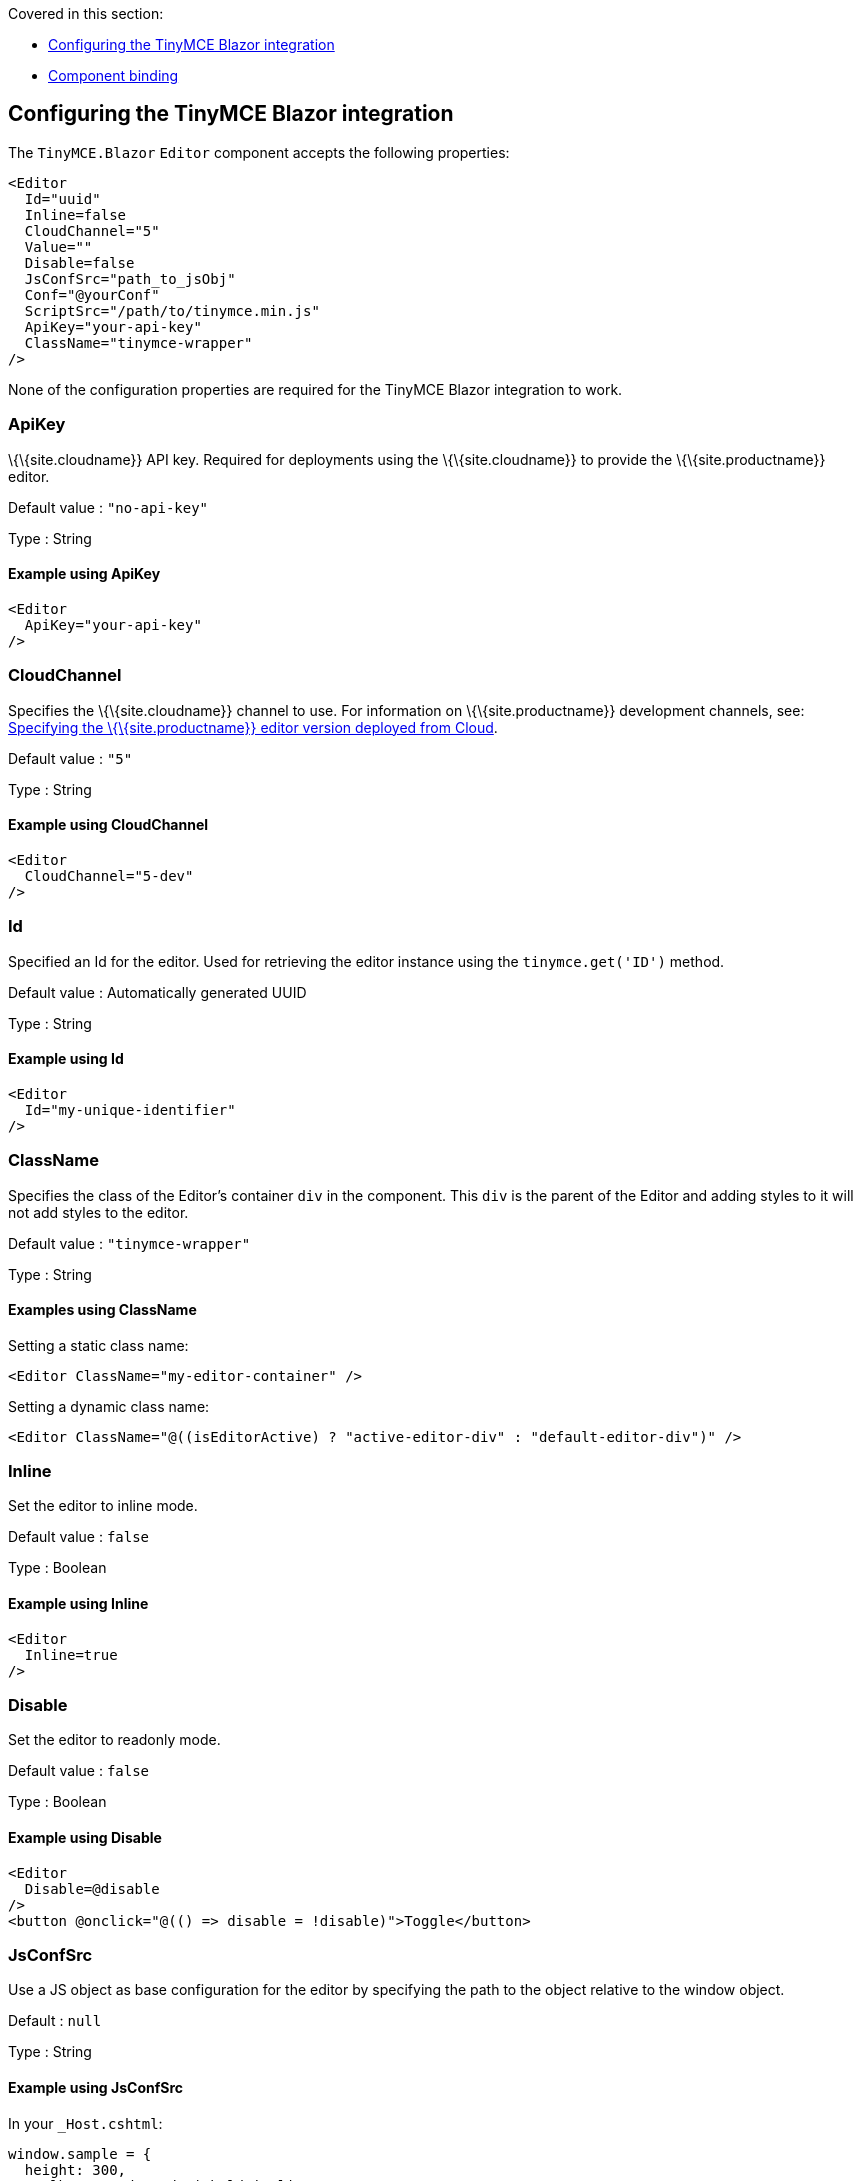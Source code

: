 Covered in this section:

* link:#configuringthetinymceblazorintegration[Configuring the TinyMCE Blazor integration]
* link:#componentbinding[Component binding]

== Configuring the TinyMCE Blazor integration

The `+TinyMCE.Blazor+` `+Editor+` component accepts the following properties:

[source,cs]
----
<Editor
  Id="uuid"
  Inline=false
  CloudChannel="5"
  Value=""
  Disable=false
  JsConfSrc="path_to_jsObj"
  Conf="@yourConf"
  ScriptSrc="/path/to/tinymce.min.js"
  ApiKey="your-api-key"
  ClassName="tinymce-wrapper"
/>
----

None of the configuration properties are required for the TinyMCE Blazor integration to work.

=== ApiKey

\{\{site.cloudname}} API key. Required for deployments using the \{\{site.cloudname}} to provide the \{\{site.productname}} editor.

Default value : `+"no-api-key"+`

Type : String

==== Example using ApiKey

[source,cs]
----
<Editor
  ApiKey="your-api-key"
/>
----

=== CloudChannel

Specifies the \{\{site.cloudname}} channel to use. For information on \{\{site.productname}} development channels, see: link:{{site.baseurl}}/how-to-guides/cloud-deployment-guide/editor-plugin-version/[Specifying the \{\{site.productname}} editor version deployed from Cloud].

Default value : `+"5"+`

Type : String

==== Example using CloudChannel

[source,cs]
----
<Editor
  CloudChannel="5-dev"
/>
----

=== Id

Specified an Id for the editor. Used for retrieving the editor instance using the `+tinymce.get('ID')+` method.

Default value : Automatically generated UUID

Type : String

==== Example using Id

[source,cs]
----
<Editor
  Id="my-unique-identifier"
/>
----

=== ClassName

Specifies the class of the Editor's container `+div+` in the component. This `+div+` is the parent of the Editor and adding styles to it will not add styles to the editor.

Default value : `+"tinymce-wrapper"+`

Type : String

==== Examples using ClassName

Setting a static class name:

[source,cs]
----
<Editor ClassName="my-editor-container" />
----

Setting a dynamic class name:

[source,cs]
----
<Editor ClassName="@((isEditorActive) ? "active-editor-div" : "default-editor-div")" />
----

=== Inline

Set the editor to inline mode.

Default value : `+false+`

Type : Boolean

==== Example using Inline

[source,cs]
----
<Editor
  Inline=true
/>
----

=== Disable

Set the editor to readonly mode.

Default value : `+false+`

Type : Boolean

==== Example using Disable

[source,cs]
----
<Editor
  Disable=@disable
/>
<button @onclick="@(() => disable = !disable)">Toggle</button>
----

=== JsConfSrc

Use a JS object as base configuration for the editor by specifying the path to the object relative to the window object.

Default : `+null+`

Type : String

==== Example using JsConfSrc

In your `+_Host.cshtml+`:

[source,cs]
----
window.sample = {
  height: 300,
  toolbar: 'undo redo | bold italic'
}
----

In your component:

[source,cs]
----
<Editor
  JsConfSrc="sample"
/>
----

=== ScriptSrc

Use the `+ScriptSrc+` property to specify the location of \{\{site.productname}} to lazy load when the application is not using \{\{site.cloudname}}. This setting is required if the application uses a self-hosted version of \{\{site.productname}}, such as the https://www.nuget.org/packages/TinyMCE/[\{\{site.productname}} NuGet package] or a .zip package of \{\{site.productname}}.

Type : String

==== Example using ScriptSrc

[source,cs]
----
<Editor
  ScriptSrc="/path/to/tinymce.min.js"
/>
----

=== Conf

Specify a set of properties for the `+Tinymce.init+` method to initialize the editor.

Default value : `+null+`

Type : Dictionary<string, object>

==== Example using Conf

[source,cs]
----
<Editor
  Conf="@editorConf"
/>

@code {
  private Dictionary<string, object> editorConf = new Dictionary<string, object>{
    {"toolbar", "undo redo | bold italic"},
    {"width", 400}
  };
}
----

== Component binding

=== Input binding

The editor component allows developers to bind the contents of editor to a variable. By specifying the `+@bind-Value+` directive, developers can create a two-way binding on a selected variable.

==== Example using input binding

[source,cs]
----
<Editor
  @bind-Value=content
/>

<textarea @bind=content @bind:event="oninput"></textarea>

@code {
  private string content = "<p>Hello world</p>";
}
----

=== Binding Text output

Starting from TinyMCE.Blazor v0.0.4, the editor exposes the `+@bind-Text+` property, which developers can `+bind+` to retrieve a read-only value of the editor content as text. Changes will not propagate up to the editor if the `+text+` bound variable changes. It will only propagate changes from the editor.

==== Example using output text binding

[source,cs]
----
<Editor
  @bind-Text=content
/>

<textarea @bind=content @bind:event="oninput"></textarea>

@code {
  private string content = "";
}
----
